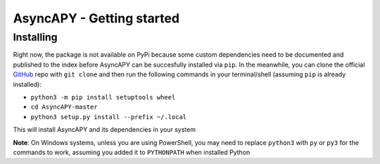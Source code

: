 AsyncAPY - Getting started
==========================

Installing
-----------

Right now, the package is not available on PyPi because some custom dependencies need to be documented and published to the index before AsyncAPY can be succesfully installed via ``pip``.
In the meanwhile, you can clone the official `GitHub <https://github.com/nocturn9x/AsyncAPY/>`_ repo with ``git clone`` and then run the following commands in your terminal/shell (assuming ``pip`` is already installed):

- ``python3 -m pip install setuptools wheel``
- ``cd AsyncAPY-master``
- ``python3 setup.py install --prefix ~/.local``

This will install AsyncAPY and its dependencies in your system


**Note**: On Windows systems, unless you are using PowerShell, you may need to replace ``python3`` with ``py`` or ``py3`` for the commands to work, assuming you added it to ``PYTHONPATH`` when installed Python


